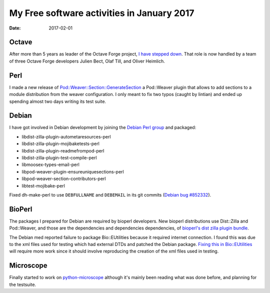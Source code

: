 My Free software activities in January 2017
###########################################

:date: 2017-02-01

Octave
------

After more than 5 years as leader of the Octave Forge project, `I have
stepped down
<https://lists.gnu.org/archive/html/octave-maintainers/2017-01/msg00255.html>`_.
That role is now handled by a team of three Octave Forge developers
Julien Bect, Olaf Till, and Oliver Heimlich.


Perl
----

I made a new release of `Pod::Weaver::Section::GenerateSection
<https://metacpan.org/pod/Pod::Weaver::Section::GenerateSection>`_ a
Pod::Weaver plugin that allows to add sections to a module
distribution from the weaver configuration.  I only meant to fix two
typos (caught by lintian) and ended up spending almost two days
writing its test suite.


Debian
------

I have got involved in Debian development by joining the `Debian Perl
group <https://pkg-perl.alioth.debian.org/>`_ and packaged:

- libdist-zilla-plugin-autometaresources-perl
- libdist-zilla-plugin-mojibaketests-perl
- libdist-zilla-plugin-readmefrompod-perl
- libdist-zilla-plugin-test-compile-perl
- libmoosex-types-email-perl
- libpod-weaver-plugin-ensureuniquesections-perl
- libpod-weaver-section-contributors-perl
- libtest-mojibake-perl

Fixed dh-make-perl to use ``DEBFULLNAME`` and ``DEBEMAIL`` in its git
commits (`Debian bug #852332
<https://bugs.debian.org/cgi-bin/bugreport.cgi?bug=852332>`_).


BioPerl
-------

The packages I prepared for Debian are required by bioperl developers.
New bioperl distributions use Dist::Zilla and Pod::Weaver, and those
are the dependencies and dependencies dependencies, of `bioperl's dist
zilla plugin bundle
<https://metacpan.org/pod/Dist::Zilla::PluginBundle::BioPerl>`_.

The Debian med reported failure to package Bio::EUtilities because it
required internet connection.  I found this was due to the xml files
used for testing which had external DTDs and patched the Debian
package.  `Fixing this in Bio::EUtilities
<https://github.com/bioperl/Bio-EUtilities/issues/6>`_ will require
more work since it should involve reproducing the creation of the xml
files used in testing.


Microscope
----------

Finally started to work on `python-microscope
<https://github.com/MicronOxford/microscope>`_ although it's mainly
been reading what was done before, and planning for the testsuite.
